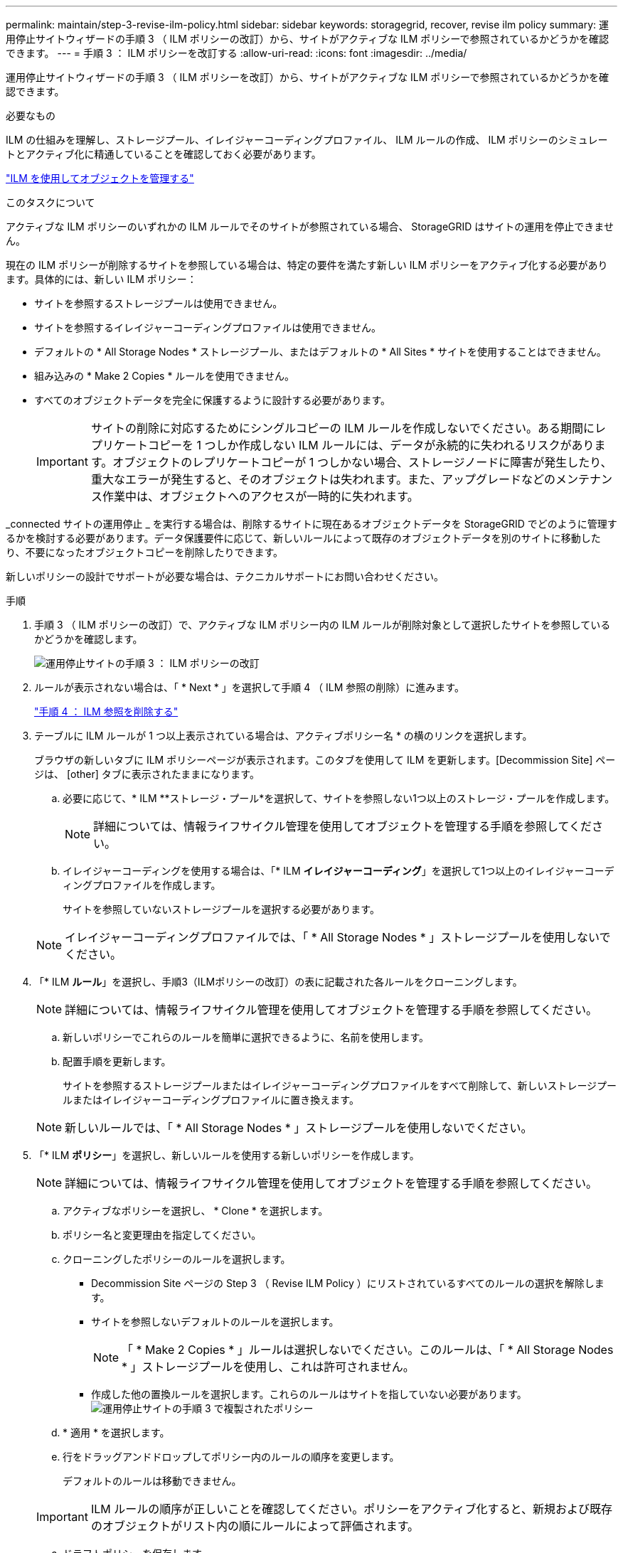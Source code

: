 ---
permalink: maintain/step-3-revise-ilm-policy.html 
sidebar: sidebar 
keywords: storagegrid, recover, revise ilm policy 
summary: 運用停止サイトウィザードの手順 3 （ ILM ポリシーの改訂）から、サイトがアクティブな ILM ポリシーで参照されているかどうかを確認できます。 
---
= 手順 3 ： ILM ポリシーを改訂する
:allow-uri-read: 
:icons: font
:imagesdir: ../media/


[role="lead"]
運用停止サイトウィザードの手順 3 （ ILM ポリシーを改訂）から、サイトがアクティブな ILM ポリシーで参照されているかどうかを確認できます。

.必要なもの
ILM の仕組みを理解し、ストレージプール、イレイジャーコーディングプロファイル、 ILM ルールの作成、 ILM ポリシーのシミュレートとアクティブ化に精通していることを確認しておく必要があります。

link:../ilm/index.html["ILM を使用してオブジェクトを管理する"]

.このタスクについて
アクティブな ILM ポリシーのいずれかの ILM ルールでそのサイトが参照されている場合、 StorageGRID はサイトの運用を停止できません。

現在の ILM ポリシーが削除するサイトを参照している場合は、特定の要件を満たす新しい ILM ポリシーをアクティブ化する必要があります。具体的には、新しい ILM ポリシー：

* サイトを参照するストレージプールは使用できません。
* サイトを参照するイレイジャーコーディングプロファイルは使用できません。
* デフォルトの * All Storage Nodes * ストレージプール、またはデフォルトの * All Sites * サイトを使用することはできません。
* 組み込みの * Make 2 Copies * ルールを使用できません。
* すべてのオブジェクトデータを完全に保護するように設計する必要があります。
+

IMPORTANT: サイトの削除に対応するためにシングルコピーの ILM ルールを作成しないでください。ある期間にレプリケートコピーを 1 つしか作成しない ILM ルールには、データが永続的に失われるリスクがあります。オブジェクトのレプリケートコピーが 1 つしかない場合、ストレージノードに障害が発生したり、重大なエラーが発生すると、そのオブジェクトは失われます。また、アップグレードなどのメンテナンス作業中は、オブジェクトへのアクセスが一時的に失われます。



_connected サイトの運用停止 _ を実行する場合は、削除するサイトに現在あるオブジェクトデータを StorageGRID でどのように管理するかを検討する必要があります。データ保護要件に応じて、新しいルールによって既存のオブジェクトデータを別のサイトに移動したり、不要になったオブジェクトコピーを削除したりできます。

新しいポリシーの設計でサポートが必要な場合は、テクニカルサポートにお問い合わせください。

.手順
. 手順 3 （ ILM ポリシーの改訂）で、アクティブな ILM ポリシー内の ILM ルールが削除対象として選択したサイトを参照しているかどうかを確認します。
+
image::../media/decommission_site_step_3_revise_ilm_policy.png[運用停止サイトの手順 3 ： ILM ポリシーの改訂]

. ルールが表示されない場合は、「 * Next * 」を選択して手順 4 （ ILM 参照の削除）に進みます。
+
link:step-4-remove-ilm-references.html["手順 4 ： ILM 参照を削除する"]

. テーブルに ILM ルールが 1 つ以上表示されている場合は、アクティブポリシー名 * の横のリンクを選択します。
+
ブラウザの新しいタブに ILM ポリシーページが表示されます。このタブを使用して ILM を更新します。[Decommission Site] ページは、 [other] タブに表示されたままになります。

+
.. 必要に応じて、* ILM **ストレージ・プール*を選択して、サイトを参照しない1つ以上のストレージ・プールを作成します。
+

NOTE: 詳細については、情報ライフサイクル管理を使用してオブジェクトを管理する手順を参照してください。

.. イレイジャーコーディングを使用する場合は、「* ILM *イレイジャーコーディング*」を選択して1つ以上のイレイジャーコーディングプロファイルを作成します。
+
サイトを参照していないストレージプールを選択する必要があります。

+

NOTE: イレイジャーコーディングプロファイルでは、「 * All Storage Nodes * 」ストレージプールを使用しないでください。



. 「* ILM *ルール*」を選択し、手順3（ILMポリシーの改訂）の表に記載された各ルールをクローニングします。
+

NOTE: 詳細については、情報ライフサイクル管理を使用してオブジェクトを管理する手順を参照してください。

+
.. 新しいポリシーでこれらのルールを簡単に選択できるように、名前を使用します。
.. 配置手順を更新します。
+
サイトを参照するストレージプールまたはイレイジャーコーディングプロファイルをすべて削除して、新しいストレージプールまたはイレイジャーコーディングプロファイルに置き換えます。

+

NOTE: 新しいルールでは、「 * All Storage Nodes * 」ストレージプールを使用しないでください。



. 「* ILM *ポリシー*」を選択し、新しいルールを使用する新しいポリシーを作成します。
+

NOTE: 詳細については、情報ライフサイクル管理を使用してオブジェクトを管理する手順を参照してください。

+
.. アクティブなポリシーを選択し、 * Clone * を選択します。
.. ポリシー名と変更理由を指定してください。
.. クローニングしたポリシーのルールを選択します。
+
*** Decommission Site ページの Step 3 （ Revise ILM Policy ）にリストされているすべてのルールの選択を解除します。
*** サイトを参照しないデフォルトのルールを選択します。
+

NOTE: 「 * Make 2 Copies * 」ルールは選択しないでください。このルールは、「 * All Storage Nodes * 」ストレージプールを使用し、これは許可されません。

*** 作成した他の置換ルールを選択します。これらのルールはサイトを指していない必要があります。image:../media/decommission_site_step_3_cloned_policy.png["運用停止サイトの手順 3 で複製されたポリシー"]


.. * 適用 * を選択します。
.. 行をドラッグアンドドロップしてポリシー内のルールの順序を変更します。
+
デフォルトのルールは移動できません。

+

IMPORTANT: ILM ルールの順序が正しいことを確認してください。ポリシーをアクティブ化すると、新規および既存のオブジェクトがリスト内の順にルールによって評価されます。

.. ドラフトポリシーを保存します。


. オブジェクトを取り込み、ドラフトポリシーをシミュレートして正しいルールが適用されることを確認します。
+

CAUTION: 原因 ポリシーにエラーがあると、回復不能なデータ損失が発生する可能性があります。ポリシーをアクティブ化する前によく確認およびシミュレートし、想定どおりに機能することを確認してください。

+

CAUTION: 新しい ILM ポリシーをアクティブ化すると、 StorageGRID は、そのポリシーを使用して、既存のオブジェクトと新たに取り込まれたオブジェクトを含むすべてのオブジェクトを管理します。新しい ILM ポリシーをアクティブ化する前に、既存のレプリケートオブジェクトとイレイジャーコーディングオブジェクトの配置に対する変更を確認してください。既存のオブジェクトの場所を変更すると、新しい配置が評価されて実装される際に一時的なリソースの問題が発生する可能性があります。

. 新しいポリシーをアクティブ化します。
+
接続さ StorageGRID れたサイトの運用停止手順を実行すると、新しい ILM ポリシーをアクティブ化した時点で、選択したサイトからオブジェクトデータの削除が開始されます。すべてのオブジェクトコピーの移動または削除には数週間かかることがあります。サイトにオブジェクトデータが残っている間もサイトの運用停止を安全に開始できますが、実際の運用停止手順 を開始する前にデータをサイトから移動することが許可されている場合は、運用停止手順 の処理がより迅速になり、システム停止やパフォーマンスへの影響も少なくなります （ウィザードの手順 5 で「 * 分解を開始」を選択）。

. 手順 3 （ ILM ポリシーの改訂） * に戻って、新しいアクティブポリシーに ILM ルールがサイトを参照していないこと、および * Next * ボタンが有効になっていることを確認します。
+
image::../media/decommission_site_step_3_no_rules.png[運用停止サイトステップ 3 ルールなし]

+

NOTE: ルールが表示された場合は、続行する前に新しい ILM ポリシーを作成してアクティブ化する必要があります。

. ルールがリストされていない場合は、「 * 次へ * 」を選択します。
+
手順 4 （ Remove ILM References ）が表示されます。



